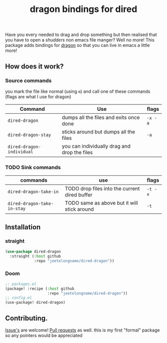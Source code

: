 #+TITLE: dragon bindings for dired

Have you every needed to drag and drop something but then realised that you have
to open a /shudders/ non emacs file manger? Well no more! This package adds
bindings for [[https://github.com/mwh/dragon][dragon]] so that you can live in emacs a little more!

** How does it work?
*** Source commands
you mark the file like normal (using =m=) and call one of these commands
(flags are what I use for dragon)
| Command                     | Use                                           | flags   |
|-----------------------------+-----------------------------------------------+---------|
| ~dired-dragon~              | dumps all the files and exits once done       | =-x -a= |
| ~dired-dragon-stay~         | sticks around but dumps all the files         | =-a=    |
| ~dired-dragon-individual~   | you can individually drag and drop the files  |         |

*** TODO Sink commands
| commands                    | use                                           | flags   |
|-----------------------------+-----------------------------------------------+---------|
| ~dired-dragon-take-in~      | TODO drop files into the current dired buffer | =-t -x= |
| ~dired-dragon-take-in-stay~ | TODO same as above but it will stick around   | =-t=    |

**  Installation
*** straight
#+begin_src emacs-lisp
(use-package dired-dragon
  :straight (:host github
             :repo "jeetelongname/dired-dragon"))
#+end_src
*** Doom
#+begin_src emacs-lisp
;; packages.el
(package! :recipe (:host github
                   :repo "jeetelongname/dired-dragon"))
;; config.el
(use-package! dired-dragon)
#+end_src

** Contributing.
[[https://github.com/jeetelongname/dired-dragon/issues][Issue's]] are welcome! [[https://github.com/jeetelongname/dired-dragon/pulls][Pull requests]] as well. this is my first "formal" package so
any pointers would be appreciated
